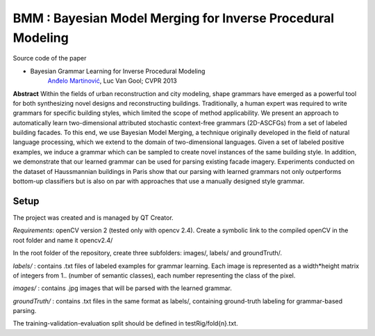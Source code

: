 ==============================================================
BMM : Bayesian Model Merging for Inverse Procedural Modeling
==============================================================

Source code of the paper

* Bayesian Grammar Learning for Inverse Procedural Modeling
   `Anđelo Martinović <http://homes.esat.kuleuven.be/~amartino/>`_, Luc Van Gool; CVPR 2013


**Abstract**
Within the fields of urban reconstruction and city modeling, shape grammars have emerged as a powerful tool for both synthesizing novel designs and reconstructing buildings. Traditionally, a human expert was required to write grammars for specific building styles, which limited the scope of method applicability. We present an approach to automatically learn two-dimensional attributed stochastic context-free grammars (2D-ASCFGs) from a set of labeled building facades. To this end, we use Bayesian Model Merging, a technique originally developed in the field of natural language processing, which we extend to the domain of two-dimensional languages. Given a set of labeled positive examples, we induce a grammar which can be sampled to create novel instances of the same building style. In addition, we demonstrate that our learned grammar can be used for parsing existing facade imagery. Experiments conducted on the dataset of Haussmannian buildings in Paris show that our parsing with learned grammars not only outperforms bottom-up classifiers but is also on par with approaches that use a manually designed style grammar.


*******
Setup
*******
The project was created and is managed by QT Creator.

*Requirements*: openCV version 2 (tested only with opencv 2.4). Create a symbolic link to the compiled openCV in the root folder and name it opencv2.4/

In the root folder of the repository, create three subfolders: images/, labels/ and groundTruth/.


*labels/* : contains .txt files of labeled examples for grammar learning. Each image is represented as a width*height matrix of integers from 1.. (number of semantic classes), each number representing the class of the pixel.

*images/* : contains .jpg images that will be parsed with the learned grammar.

*groundTruth/* : contains .txt files in the same format as labels/, containing ground-truth labeling for grammar-based parsing.

The training-validation-evaluation split should be defined in testRig/fold{n}.txt.